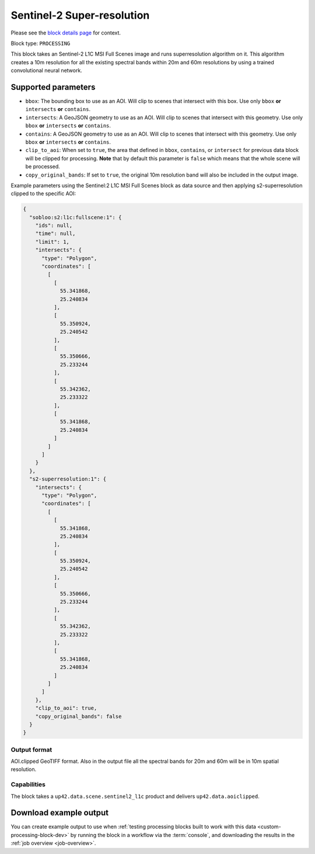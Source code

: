 .. meta::
   :description: UP42 processing blocks: Super-resolution Sentinel 2
   :keywords: Sentinel 2, super-resolution, multispectral, deep
              learning, floss, open source

.. _s2-superresolution-block:

Sentinel-2 Super-resolution
===========================
Please see the `block details page <https://marketplace.up42.com/block/f6c29b0a-75bd-44a1-a040-f18c9e881d1d>`_ for context.

Block type: ``PROCESSING``

This block takes an Sentinel-2 L1C MSI Full Scenes image and runs
superresolution algorithm on it. This algorithm creates a 10m
resolution for all the existing spectral bands within 20m and 60m
resolutions by using a trained convolutional neural network.

Supported parameters
--------------------

* ``bbox``: The bounding box to use as an AOI. Will clip to scenes that intersect with this box. Use only ``bbox`` **or** ``intersects`` **or** ``contains``.
* ``intersects``: A GeoJSON geometry to use as an AOI. Will clip to scenes that intersect with this geometry. Use only ``bbox`` **or** ``intersects`` **or** ``contains``.
* ``contains``: A GeoJSON geometry to use as an AOI. Will clip to scenes that intersect with this geometry. Use only ``bbox`` **or** ``intersects`` **or** ``contains``.
* ``clip_to_aoi``: When set to ``true``, the area that defined in ``bbox``, ``contains``, or ``intersect`` for previous data block will be clipped for processing. **Note** that by default this parameter is ``false`` which means that the whole scene will be processed.
* ``copy_original_bands``: If set to ``true``,  the original 10m resolution band will also be included in the output image.

Example parameters using the Sentinel:2 L1C MSI Full Scenes block as
data source and then applying s2-superresolution clipped to the specific AOI:

.. code-block:: javascript

    {
      "sobloo:s2:l1c:fullscene:1": {
        "ids": null,
        "time": null,
        "limit": 1,
        "intersects": {
          "type": "Polygon",
          "coordinates": [
            [
              [
                55.341868,
                25.240834
              ],
              [
                55.350924,
                25.240542
              ],
              [
                55.350666,
                25.233244
              ],
              [
                55.342362,
                25.233322
              ],
              [
                55.341868,
                25.240834
              ]
            ]
          ]
        }
      },
      "s2-superresolution:1": {
        "intersects": {
          "type": "Polygon",
          "coordinates": [
            [
              [
                55.341868,
                25.240834
              ],
              [
                55.350924,
                25.240542
              ],
              [
                55.350666,
                25.233244
              ],
              [
                55.342362,
                25.233322
              ],
              [
                55.341868,
                25.240834
              ]
            ]
          ]
        },
        "clip_to_aoi": true,
        "copy_original_bands": false
      }
    }


Output format
:::::::::::::

AOI.clipped GeoTIFF format. Also in the output file all the spectral
bands for 20m and 60m will be in 10m spatial resolution.

Capabilities
::::::::::::

The block takes a ``up42.data.scene.sentinel2_l1c`` product and delivers ``up42.data.aoiclipped``.

Download example output
-----------------------

You can create example output to use when :ref:`testing processing
blocks built to work with this data <custom-processing-block-dev>` by
running the block in a workflow via the :term:`console`, and
downloading the results in the :ref:`job overview <job-overview>`.
